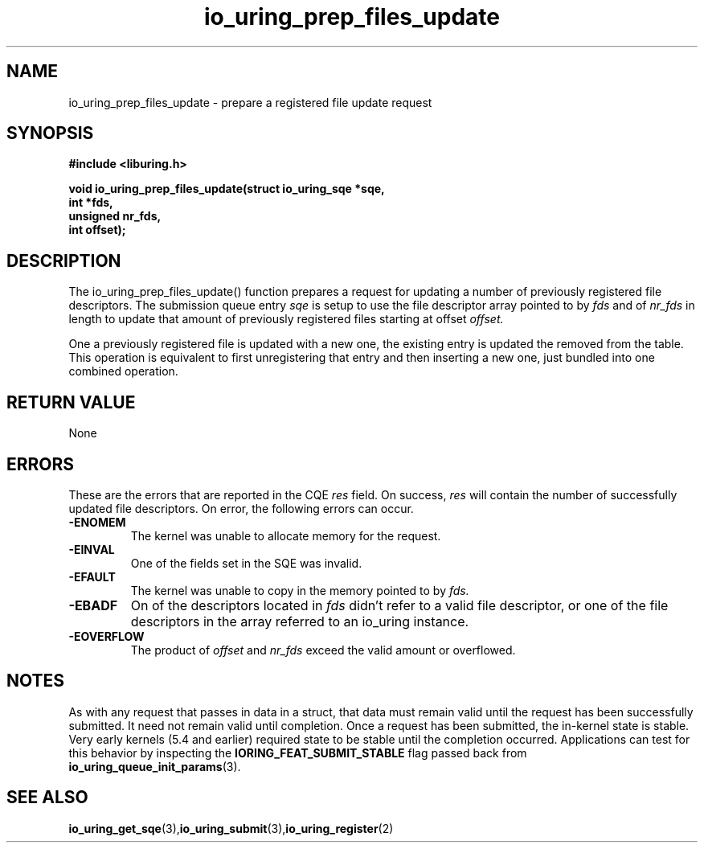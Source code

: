 .\" Copyright (C) 2022 Jens Axboe <axboe@kernel.dk>
.\"
.\" SPDX-License-Identifier: LGPL-2.0-or-later
.\"
.TH io_uring_prep_files_update 3 "March 13, 2022" "liburing-2.2" "liburing Manual"
.SH NAME
io_uring_prep_files_update  - prepare a registered file update request
.fi
.SH SYNOPSIS
.nf
.BR "#include <liburing.h>"
.PP
.BI "void io_uring_prep_files_update(struct io_uring_sqe *sqe,"
.BI "                                int *fds,"
.BI "                                unsigned nr_fds,"
.BI "                                int offset);"
.PP
.SH DESCRIPTION
.PP
The io_uring_prep_files_update() function prepares a request for updating
a number of previously registered file descriptors. The
submission queue entry
.I sqe
is setup to use the file descriptor array pointed to by
.I fds
and of
.I nr_fds
in length to update that amount of previously registered files starting at
offset
.I offset.

One a previously registered file is updated with a new one, the existing
entry is updated the removed from the table. This operation is equivalent to
first unregistering that entry and then inserting a new one, just bundled into
one combined operation.

.SH RETURN VALUE
None
.SH ERRORS
These are the errors that are reported in the CQE
.I res
field. On success,
.I res
will contain the number of successfully updated file descriptors. On error,
the following errors can occur.
.TP
.B -ENOMEM
The kernel was unable to allocate memory for the request.
.TP
.B -EINVAL
One of the fields set in the SQE was invalid.
.TP
.B -EFAULT
The kernel was unable to copy in the memory pointed to by
.I fds.
.TP
.B -EBADF
On of the descriptors located in
.I fds
didn't refer to a valid file descriptor, or one of the file descriptors in
the array referred to an io_uring instance.
.TP
.B -EOVERFLOW
The product of
.I offset
and
.I nr_fds
exceed the valid amount or overflowed.
.SH NOTES
As with any request that passes in data in a struct, that data must remain
valid until the request has been successfully submitted. It need not remain
valid until completion. Once a request has been submitted, the in-kernel
state is stable. Very early kernels (5.4 and earlier) required state to be
stable until the completion occurred. Applications can test for this
behavior by inspecting the
.B IORING_FEAT_SUBMIT_STABLE
flag passed back from
.BR io_uring_queue_init_params (3).
.SH SEE ALSO
.BR io_uring_get_sqe (3), io_uring_submit (3), io_uring_register (2)
